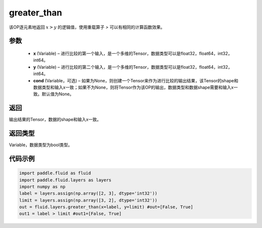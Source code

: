 .. _cn_api_fluid_layers_greater_than:

greater_than
-------------------------------

.. py:function:: paddle.fluid.layers.greater_than(x, y, cond=None)

该OP逐元素地返回 :math:`x > y` 的逻辑值，使用重载算子 `>` 可以有相同的计算函数效果。

参数
::::::::::::

    - **x** (Variable) – 进行比较的第一个输入，是一个多维的Tensor，数据类型可以是float32，float64，int32，int64。 
    - **y** (Variable) – 进行比较的第二个输入，是一个多维的Tensor，数据类型可以是float32，float64，int32，int64。
    - **cond** (Variable，可选) – 如果为None，则创建一个Tensor来作为进行比较的输出结果，该Tensor的shape和数据类型和输入x一致；如果不为None，则将Tensor作为该OP的输出，数据类型和数据shape需要和输入x一致。默认值为None。 

返回
::::::::::::
输出结果的Tensor，数据的shape和输入x一致。

返回类型
::::::::::::
Variable，数据类型为bool类型。

代码示例
::::::::::::

.. code-block:: python

     import paddle.fluid as fluid
     import paddle.fluid.layers as layers
     import numpy as np
     label = layers.assign(np.array([2, 3], dtype='int32'))
     limit = layers.assign(np.array([3, 2], dtype='int32'))
     out = fluid.layers.greater_than(x=label, y=limit) #out=[False, True]
     out1 = label > limit #out1=[False, True]




